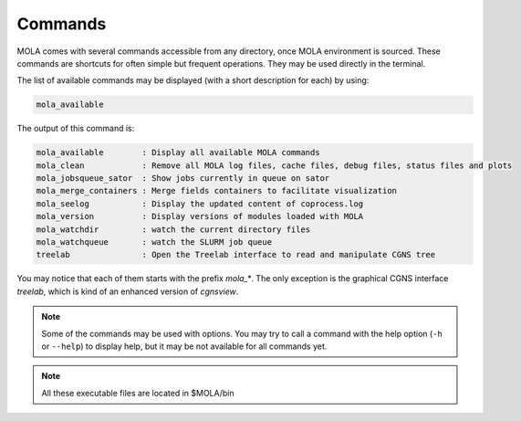 .. _Commands:

Commands
========

MOLA comes with several commands accessible from any directory, once MOLA environment is sourced. 
These commands are shortcuts for often simple but frequent operations. They may be used directly in 
the terminal. 

The list of available commands may be displayed (with a short description for each) by using:

.. code-block:: bash

    mola_available

The output of this command is:

.. code-block:: text

    mola_available        : Display all available MOLA commands
    mola_clean            : Remove all MOLA log files, cache files, debug files, status files and plots
    mola_jobsqueue_sator  : Show jobs currently in queue on sator
    mola_merge_containers : Merge fields containers to facilitate visualization
    mola_seelog           : Display the updated content of coprocess.log
    mola_version          : Display versions of modules loaded with MOLA
    mola_watchdir         : watch the current directory files
    mola_watchqueue       : watch the SLURM job queue
    treelab               : Open the Treelab interface to read and manipulate CGNS tree

You may notice that each of them starts with the prefix `mola_*`. The only exception is the 
graphical CGNS interface `treelab`, which is kind of an enhanced version of `cgnsview`.

.. note::
    
    Some of the commands may be used with options. You may try to call a command with the 
    help option (``-h`` or ``--help``) to display help, but it may be not available for all commands yet.

.. note:: 

    All these executable files are located in $MOLA/bin

 